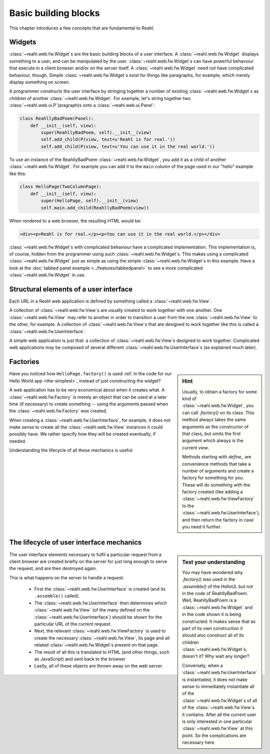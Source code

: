 .. Copyright 2012, 2013 Reahl Software Services (Pty) Ltd. All rights reserved.
 
Basic building blocks
=====================

This chapter introduces a few concepts that are fundamental to Reahl.


Widgets
-------

:class:`~reahl.web.fw.Widget`\ s are the basic building blocks of a user interface. A :class:`~reahl.web.fw.Widget`
displays something to a user, and can be manipulated by the
user. :class:`~reahl.web.fw.Widget`\ s can have powerful behaviour that execute in a client
browser and/or on the server itself. A :class:`~reahl.web.fw.Widget` need not have
complicated behaviour, though. Simple :class:`~reahl.web.fw.Widget`\ s exist for things like
paragraphs, for example, which merely display something on screen.

A programmer constructs the user interface by stringing together a
number of existing :class:`~reahl.web.fw.Widget`\ s as children of another :class:`~reahl.web.fw.Widget`. For example,
let's string together two :class:`~reahl.web.ui.P`\ (aragraph)s onto a :class:`~reahl.web.ui.Panel`\ :

.. code-block:: python

   class ReahllyBadPoem(Panel): 
       def __init__(self, view):
           super(ReahllyBadPoem, self).__init__(view)
           self.add_child(P(view, text=u'Reahl is for real.'))
           self.add_child(P(view, text=u'You can use it in the real world.'))

To use an instance of the ReahllyBadPoem
:class:`~reahl.web.fw.Widget`, you add it as a child of another
:class:`~reahl.web.fw.Widget`. For example you can add it to the
``main`` column of the page used in our "hello" example like this:

.. code-block:: python

   class HelloPage(TwoColumnPage):
       def __init__(self, view):
           super(HelloPage, self).__init__(view)
           self.main.add_child(ReahllyBadPoem(view))


When rendered to a web browser, the resulting HTML would be:

.. code-block:: xml

   <div><p>Reahl is for real.</p><p>You can use it in the real world.</p></div>

:class:`~reahl.web.fw.Widget`\ s with complicated behaviour have a complicated
implementation. This implementation is, of course, hidden from the
programmer using such :class:`~reahl.web.fw.Widget`\ s. This makes using a complicated :class:`~reahl.web.fw.Widget`
just as simple as using the simple :class:`~reahl.web.fw.Widget`\ s in this example. Have a
look at the :doc:`tabbed panel example <../features/tabbedpanel>` to
see a more complicated :class:`~reahl.web.fw.Widget` in use.


Structural elements of a user interface
---------------------------------------

Each URL in a Reahl web application is defined by something called a
:class:`~reahl.web.fw.View`.

A collection of  :class:`~reahl.web.fw.View`\ s  are usually created to work together with one
another.  One :class:`~reahl.web.fw.View` may refer to another in order to transition a user
from the one :class:`~reahl.web.fw.View` to the other, for example. A collection of  :class:`~reahl.web.fw.View`\ s 
that are designed to work together like this is called a :class:`~reahl.web.fw.UserInterface`.

A simple web application is just that: a collection of  :class:`~reahl.web.fw.View`\ s  designed to 
work together. Complicated web applications may be composed of several
different :class:`~reahl.web.fw.UserInterface`\ s (as explained much later).


Factories
---------

.. sidebar:: Hint

   Usually, to obtain a factory for some kind of :class:`~reahl.web.fw.Widget`, you can
   call `.factory()` on its class. This method always takes the same
   arguments as the constructor of that class, but omits the first
   argument which always is the current `view`.

   Methods starting with `define_` are convenience methods that
   take a number of arguments and create a factory for something
   for you.  These will do something with the factory created (like
   adding a :class:`~reahl.web.fw.ViewFactory` to the :class:`~reahl.web.fw.UserInterface`), and then return the
   factory in case you need it further.

Have you noticed how ``HelloPage.factory()`` is used :ref:`in the code
for our Hello World app <the-simplest>`, instead of just constructing
the widget?

A web application has to be very economical about when it creates
what. A :class:`~reahl.web.fw.Factory` is merely an object that can be
used at a later time (if necessary) to create something -- using the
arguments passed when the :class:`~reahl.web.fw.Factory` was created.

When creating a :class:`~reahl.web.fw.UserInterface`, for example, it
does not make sense to create all the
:class:`~reahl.web.fw.View` instances it could possibly
have. We rather specify how they will be created eventually, if
needed.

Understanding the lifecycle of all these mechanics is useful:


The lifecycle of user interface mechanics
-----------------------------------------

.. sidebar:: Test your understanding

   You may have wondered why `.factory()` was used in the
   `.assemble()` of the HelloUI, but not in the code of
   ReahllyBadPoem. Well, ReahllyBadPoem is a
   :class:`~reahl.web.fw.Widget` and in the code shown it is being
   constructed. It makes sense that as part of its own construction it
   should also construct all of its children
   :class:`~reahl.web.fw.Widget`\ s, doesn't it? Why wait any longer?

   Conversely, when a :class:`~reahl.web.fw.UserInterface` is
   instantiated, it does not make sense to immediately instantiate all
   of the :class:`~reahl.web.fw.Widget`\ s of all of the
   :class:`~reahl.web.fw.View`\ s it contains. After all the current
   user is only interested in one particular
   :class:`~reahl.web.fw.View` at this point. So the complications are
   necessary here.

The user interface elements necessary to fulfil a particular request
from a client browser are created briefly on the server for just long
enough to serve the request, and are then destroyed again.

This is what happens on the server to handle a request:

 - First the :class:`~reahl.web.fw.UserInterface` is created (and its
   ``.assemble()`` called).  
 - The :class:`~reahl.web.fw.UserInterface` then
   determines which :class:`~reahl.web.fw.View` (of the many defined on the :class:`~reahl.web.fw.UserInterface`)
   should be shown for the particular URL of the current request. 
 - Next, the relevant :class:`~reahl.web.fw.ViewFactory` is used to create the necessary 
   :class:`~reahl.web.fw.View`, its page and all related
   :class:`~reahl.web.fw.Widget`\ s present on that page. 
 - The result of
   all this is translated to HTML (and other things, such as JavaScript) and sent back to the browser
 - Lastly, all of these objects are thrown away on the web server.

